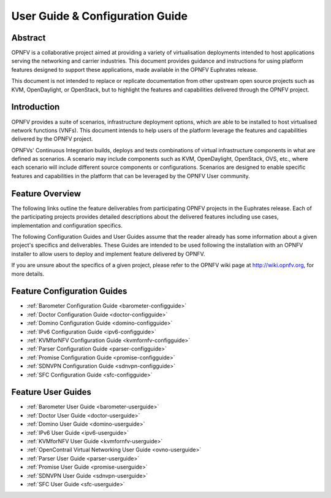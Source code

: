 .. _opnfv-user-config:

.. This work is licensed under a Creative Commons Attribution 4.0 International License.
.. SPDX-License-Identifier: CC-BY-4.0
.. (c) Sofia Wallin (sofia.wallin@ericsson.com) and other contributors

================================
User Guide & Configuration Guide
================================

Abstract
========

OPNFV is a collaborative project aimed at providing a variety of virtualisation
deployments intended to host applications serving the networking and carrier
industries. This document provides guidance and instructions for using platform
features designed to support these applications, made available in the OPNFV
Euphrates release.

This document is not intended to replace or replicate documentation from other
upstream open source projects such as KVM, OpenDaylight, or OpenStack, but to highlight the
features and capabilities delivered through the OPNFV project.


Introduction
============

OPNFV provides a suite of scenarios, infrastructure deployment options, which
are able to be installed to host virtualised network functions (VNFs).
This document intends to help users of the platform leverage the features and
capabilities delivered by the OPNFV project.

OPNFVs' Continuous Integration builds, deploys and tests combinations of virtual
infrastructure components in what are defined as scenarios. A scenario may
include components such as KVM, OpenDaylight, OpenStack, OVS, etc., where each
scenario will include different source components or configurations. Scenarios
are designed to enable specific features and capabilities in the platform that
can be leveraged by the OPNFV User community.


Feature Overview
================

The following links outline the feature deliverables from participating OPNFV
projects in the Euphrates release. Each of the participating projects provides
detailed descriptions about the delivered features including use cases,
implementation and configuration specifics.

The following Configuration Guides and User Guides assume that the reader already has some
information about a given project's specifics and deliverables. These Guides
are intended to be used following the installation with an OPNFV installer
to allow users to deploy and implement feature delivered by OPNFV.

If you are unsure about the specifics of a given project, please refer to the
OPNFV wiki page at http://wiki.opnfv.org, for more details.


Feature Configuration Guides
============================

- :ref:`Barometer Configuration Guide <barometer-configguide>`
- :ref:`Doctor Configuration Guide <doctor-configguide>`
- :ref:`Domino Configuration Guide <domino-configguide>`
- :ref:`IPv6 Configuration Guide <ipv6-configguide>`
- :ref:`KVMforNFV Configuration Guide <kvmfornfv-configguide>`
- :ref:`Parser Configuration Guide <parser-configguide>`
- :ref:`Promise Configuration Guide <promise-configguide>`
- :ref:`SDNVPN Configuration Guide <sdnvpn-configguide>`
- :ref:`SFC Configuration Guide <sfc-configguide>`


Feature User Guides
===================

- :ref:`Barometer User Guide <barometer-userguide>`
- :ref:`Doctor User Guide <doctor-userguide>`
- :ref:`Domino User Guide <domino-userguide>`
- :ref:`IPv6 User Guide <ipv6-userguide>`
- :ref:`KVMforNFV User Guide <kvmfornfv-userguide>`
- :ref:`OpenContrail Virtual Networking User Guide <ovno-userguide>`
- :ref:`Parser User Guide <parser-userguide>`
- :ref:`Promise User Guide <promise-userguide>`
- :ref:`SDNVPN User Guide <sdnvpn-userguide>`
- :ref:`SFC User Guide <sfc-userguide>`

